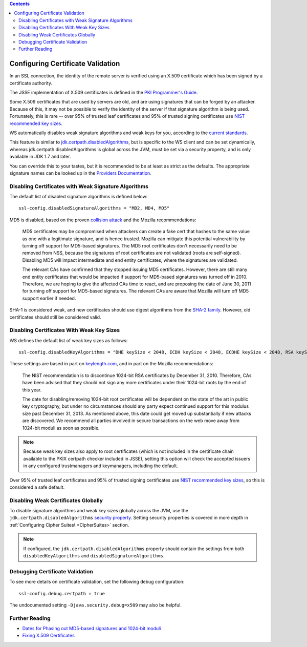 .. contents::
   :depth: 3
..

.. raw:: html

   <!--- Copyright (C) 2009-2015 Typesafe Inc. <http://www.typesafe.com> -->

.. _certificatevalidation:

Configuring Certificate Validation
==================================

In an SSL connection, the identity of the remote server is verified
using an X.509 certificate which has been signed by a certificate
authority.

The JSSE implementation of X.509 certificates is defined in the `PKI
Programmer's
Guide <https://docs.oracle.com/javase/8/docs/technotes/guides/security/certpath/CertPathProgGuide.html>`__.

Some X.509 certificates that are used by servers are old, and are using
signatures that can be forged by an attacker. Because of this, it may
not be possible to verify the identity of the server if that signature
algorithm is being used. Fortunately, this is rare -- over 95% of
trusted leaf certificates and 95% of trusted signing certificates use
`NIST recommended key
sizes <http://csrc.nist.gov/publications/nistpubs/800-131A/sp800-131A.pdf>`__.

WS automatically disables weak signature algorithms and weak keys for
you, according to the `current
standards <http://sim.ivi.co/2012/04/nist-security-strength-time-frames.html>`__.

This feature is similar to
`jdk.certpath.disabledAlgorithms <http://sim.ivi.co/2013/11/harness-ssl-and-jsse-key-size-control.html>`__,
but is specific to the WS client and can be set dynamically, whereas
jdk.certpath.disabledAlgorithms is global across the JVM, must be set
via a security property, and is only available in JDK 1.7 and later.

You can override this to your tastes, but it is recommended to be at
least as strict as the defaults. The appropriate signature names can be
looked up in the `Providers
Documentation <https://docs.oracle.com/javase/8/docs/technotes/guides/security/SunProviders.html>`__.

Disabling Certificates with Weak Signature Algorithms
-----------------------------------------------------

The default list of disabled signature algorithms is defined below:

::

    ssl-config.disabledSignatureAlgorithms = "MD2, MD4, MD5"

MD5 is disabled, based on the proven `collision
attack <https://www.win.tue.nl/hashclash/rogue-ca/>`__ and the Mozilla
recommendations:

    MD5 certificates may be compromised when attackers can create a fake
    cert that hashes to the same value as one with a legitimate
    signature, and is hence trusted. Mozilla can mitigate this potential
    vulnerability by turning off support for MD5-based signatures. The
    MD5 root certificates don't necessarily need to be removed from NSS,
    because the signatures of root certificates are not validated (roots
    are self-signed). Disabling MD5 will impact intermediate and end
    entity certificates, where the signatures are validated.

    The relevant CAs have confirmed that they stopped issuing MD5
    certificates. However, there are still many end entity certificates
    that would be impacted if support for MD5-based signatures was
    turned off in 2010. Therefore, we are hoping to give the affected
    CAs time to react, and are proposing the date of June 30, 2011 for
    turning off support for MD5-based signatures. The relevant CAs are
    aware that Mozilla will turn off MD5 support earlier if needed.

SHA-1 is considered weak, and new certificates should use digest
algorithms from the `SHA-2
family <https://en.wikipedia.org/wiki/SHA-2>`__. However, old
certificates should still be considered valid.

Disabling Certificates With Weak Key Sizes
------------------------------------------

WS defines the default list of weak key sizes as follows:

::

    ssl-config.disabledKeyAlgorithms = "DHE keySize < 2048, ECDH keySize < 2048, ECDHE keySize < 2048, RSA keySize < 2048, DSA keySize < 2048, EC keySize < 224"

These settings are based in part on
`keylength.com <http://www.keylength.com/>`__, and in part on the
Mozilla recommendations:

    The NIST recommendation is to discontinue 1024-bit RSA certificates
    by December 31, 2010. Therefore, CAs have been advised that they
    should not sign any more certificates under their 1024-bit roots by
    the end of this year.

    The date for disabling/removing 1024-bit root certificates will be
    dependent on the state of the art in public key cryptography, but
    under no circumstances should any party expect continued support for
    this modulus size past December 31, 2013. As mentioned above, this
    date could get moved up substantially if new attacks are discovered.
    We recommend all parties involved in secure transactions on the web
    move away from 1024-bit moduli as soon as possible.

.. note::

  Because weak key sizes also apply to root certificates (which
  is not included in the certificate chain available to the PKIX certpath
  checker included in JSSE), setting this option will check the accepted
  issuers in any configured trustmanagers and keymanagers, including the
  default.

Over 95% of trusted leaf certificates and 95% of trusted signing
certificates use `NIST recommended key
sizes <http://csrc.nist.gov/publications/nistpubs/800-131A/sp800-131A.pdf>`__,
so this is considered a safe default.

Disabling Weak Certificates Globally
------------------------------------

To disable signature algorithms and weak key sizes globally across the
JVM, use the ``jdk.certpath.disabledAlgorithms`` `security
property <http://sim.ivi.co/2011/07/java-se-7-release-security-enhancements.html>`__.
Setting security properties is covered in more depth in :ref:`Configuring Cipher Suites\ <CipherSuites>` section.

.. note::

    If configured, the ``jdk.certpath.disabledAlgorithms``
    property should contain the settings from both
    ``disabledKeyAlgorithms`` and ``disabledSignatureAlgorithms``.

Debugging Certificate Validation
--------------------------------

To see more details on certificate validation, set the following debug
configuration:

::

    ssl-config.debug.certpath = true

The undocumented setting ``-Djava.security.debug=x509`` may also be
helpful.

Further Reading
---------------

-  `Dates for Phasing out MD5-based signatures and 1024-bit
   moduli <https://wiki.mozilla.org/CA:MD5and1024>`__
-  `Fixing X.509
   Certificates <https://tersesystems.com/2014/03/20/fixing-x509-certificates/>`__
